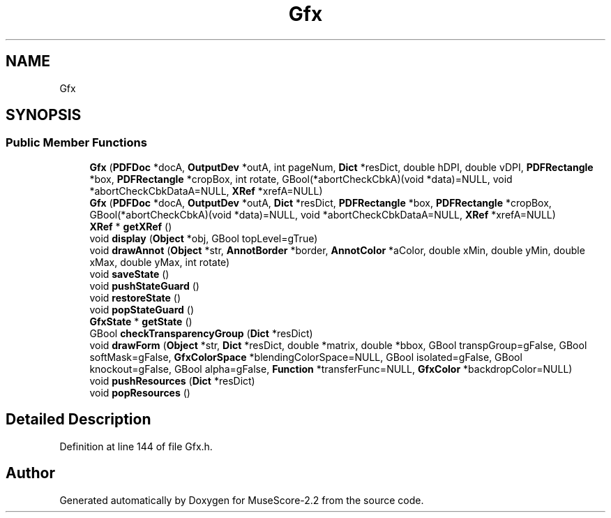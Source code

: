 .TH "Gfx" 3 "Mon Jun 5 2017" "MuseScore-2.2" \" -*- nroff -*-
.ad l
.nh
.SH NAME
Gfx
.SH SYNOPSIS
.br
.PP
.SS "Public Member Functions"

.in +1c
.ti -1c
.RI "\fBGfx\fP (\fBPDFDoc\fP *docA, \fBOutputDev\fP *outA, int pageNum, \fBDict\fP *resDict, double hDPI, double vDPI, \fBPDFRectangle\fP *box, \fBPDFRectangle\fP *cropBox, int rotate, GBool(*abortCheckCbkA)(void *data)=NULL, void *abortCheckCbkDataA=NULL, \fBXRef\fP *xrefA=NULL)"
.br
.ti -1c
.RI "\fBGfx\fP (\fBPDFDoc\fP *docA, \fBOutputDev\fP *outA, \fBDict\fP *resDict, \fBPDFRectangle\fP *box, \fBPDFRectangle\fP *cropBox, GBool(*abortCheckCbkA)(void *data)=NULL, void *abortCheckCbkDataA=NULL, \fBXRef\fP *xrefA=NULL)"
.br
.ti -1c
.RI "\fBXRef\fP * \fBgetXRef\fP ()"
.br
.ti -1c
.RI "void \fBdisplay\fP (\fBObject\fP *obj, GBool topLevel=gTrue)"
.br
.ti -1c
.RI "void \fBdrawAnnot\fP (\fBObject\fP *str, \fBAnnotBorder\fP *border, \fBAnnotColor\fP *aColor, double xMin, double yMin, double xMax, double yMax, int rotate)"
.br
.ti -1c
.RI "void \fBsaveState\fP ()"
.br
.ti -1c
.RI "void \fBpushStateGuard\fP ()"
.br
.ti -1c
.RI "void \fBrestoreState\fP ()"
.br
.ti -1c
.RI "void \fBpopStateGuard\fP ()"
.br
.ti -1c
.RI "\fBGfxState\fP * \fBgetState\fP ()"
.br
.ti -1c
.RI "GBool \fBcheckTransparencyGroup\fP (\fBDict\fP *resDict)"
.br
.ti -1c
.RI "void \fBdrawForm\fP (\fBObject\fP *str, \fBDict\fP *resDict, double *matrix, double *bbox, GBool transpGroup=gFalse, GBool softMask=gFalse, \fBGfxColorSpace\fP *blendingColorSpace=NULL, GBool isolated=gFalse, GBool knockout=gFalse, GBool alpha=gFalse, \fBFunction\fP *transferFunc=NULL, \fBGfxColor\fP *backdropColor=NULL)"
.br
.ti -1c
.RI "void \fBpushResources\fP (\fBDict\fP *resDict)"
.br
.ti -1c
.RI "void \fBpopResources\fP ()"
.br
.in -1c
.SH "Detailed Description"
.PP 
Definition at line 144 of file Gfx\&.h\&.

.SH "Author"
.PP 
Generated automatically by Doxygen for MuseScore-2\&.2 from the source code\&.
